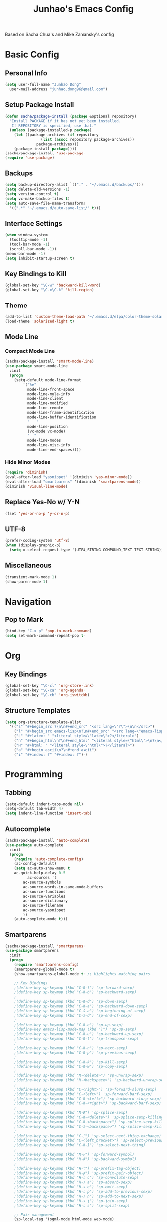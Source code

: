 #+TITLE: Junhao's Emacs Config
#+STARTUP: overview
Based on Sacha Chua's and Mike Zamansky's config

* Basic Config
** Personal Info
#+begin_src emacs-lisp
  (setq user-full-name "Junhao Dong"
	user-mail-address "junhao.dong96@gmail.com")
#+end_src

** Setup Package Install
#+begin_src emacs-lisp
  (defun sacha/package-install (package &optional repository)
    "Install PACKAGE if it has not yet been installed.
     If REPOSITORY is specified, use that."
    (unless (package-installed-p package)
      (let ((package-archives (if repository
				  (list (assoc repository package-archives))
				package-archives)))
      (package-install package))))
  (sacha/package-install 'use-package)
  (require 'use-package)
#+end_src

** Backups
#+begin_src emacs-lisp
  (setq backup-directory-alist `(("." . "~/.emacs.d/backups/")))
  (setq delete-old-versions -1)
  (setq version-control t)
  (setq vc-make-backup-files t)
  (setq auto-save-file-name-transforms 
	'((".*" "~/.emacs.d/auto-save-list/" t)))
#+end_src

** Interface Settings
#+begin_src emacs-lisp
  (when window-system
    (tooltip-mode -1)
    (tool-bar-mode -1)
    (scroll-bar-mode -1))
  (menu-bar-mode -1)
  (setq inhibit-startup-screen t)
#+end_src

** Key Bindings to Kill
#+begin_src emacs-lisp
  (global-set-key "\C-w" 'backward-kill-word)
  (global-set-key "\C-x\C-k" 'kill-region)
#+end_src
** Theme
#+begin_src emacs-lisp
  (add-to-list 'custom-theme-load-path "~/.emacs.d/elpa/color-theme-solarized")
  (load-theme 'solarized-light t)
#+end_src

** Mode Line
*** Compact Mode Line
#+begin_src emacs-lisp
  (sacha/package-install 'smart-mode-line)
  (use-package smart-mode-line
    :init
    (progn
      (setq-default mode-line-format 
		  '("%e"
		    mode-line-front-space
		    mode-line-mule-info
		    mode-line-client
		    mode-line-modified
		    mode-line-remote
		    mode-line-frame-identification
		    mode-line-buffer-identification
		    "	"
		    mode-line-position
		    (vc-mode vc-mode)
		    "  "
		    mode-line-modes
		    mode-line-misc-info
		    mode-line-end-spaces))))

#+end_src

*** Hide Minor Modes
#+begin_src emacs-lisp :tangle no
  (require 'diminish)
  (eval-after-load "yasnippet" '(diminish 'yas-minor-mode))
  (eval-after-load "smartparens" '(diminish 'smartparens-mode))
  (diminish 'visual-line-mode)
#+end_src

** Replace Yes-No w/ Y-N
#+begin_src emacs-lisp
  (fset 'yes-or-no-p 'y-or-n-p)
#+end_src

** UTF-8
#+begin_src emacs-lisp
  (prefer-coding-system 'utf-8)
  (when (display-graphic-p)
    (setq x-select-request-type '(UTF8_STRING COMPOUND_TEXT TEXT STRING)))
#+end_src

** Miscellaneous
#+begin_src emacs-lisp
  (transient-mark-mode 1)
  (show-paren-mode 1)
#+end_src
   
* Navigation
** Pop to Mark
#+begin_src emacs-lisp
  (bind-key "C-x p" 'pop-to-mark-command)
  (setq set-mark-command-repeat-pop t)
#+end_src

* Org
** Key Bindings
#+begin_src emacs-lisp
  (global-set-key "\C-cl" 'org-store-link)
  (global-set-key "\C-ca" 'org-agenda)
  (global-set-key "\C-cb" 'org-iswitchb)
#+end_src

** Structure Templates
#+begin_src emacs-lisp
  (setq org-structure-template-alist 
	'(("s" "#+begin_src ?\n\n#+end_src" "<src lang=\"?\">\n\n</src>")
	  ("l" "#+begin_src emacs-lisp\n?\n#+end_src" "<src lang=\"emacs-lisp\">\n?\n</src>")
	  ("L" "#+latex: " "<literal style=\"latex\">?</literal>")
	  ("h" "#+begin_html\n?\n#+end_html" "<literal style=\"html\">\n?\n</literal>")
	  ("H" "#+html: " "<literal style=\"html\">?</literal>")
	  ("a" "#+begin_ascii\n?\n#+end_ascii")
	  ("i" "#+index: ?" "#+index: ?")))
#+end_src
* Programming
** Tabbing
#+begin_src emacs-lisp
  (setq-default indent-tabs-mode nil)
  (setq-default tab-width 4)
  (setq indent-line-function 'insert-tab)
#+end_src

** Autocomplete
#+begin_src emacs-lisp
  (sacha/package-install 'auto-complete)
  (use-package auto-complete
    :init
    (progn
      (require 'auto-complete-config)
      (ac-config-default)
      (setq ac-auto-show-menu t
  	  ac-quick-help-delay 0.5
            ac-sources '(
  		  ac-source-symbols
  		  ac-source-words-in-same-mode-buffers
  		  ac-source-functions
  		  ac-source-variables
  		  ac-source-dictionary
  		  ac-source-filename
  		  ac-source-yasnippet
  		  ))
      (auto-complete-mode t)))
#+end_src

** Smartparens
#+begin_src emacs-lisp
(sacha/package-install 'smartparens)
(use-package smartparens 
  :init
  (progn
    (require 'smartparens-config)
    (smartparens-global-mode t)
    (show-smartparens-global-mode t) ;; Highlights matching pairs

    ;; Key Bindings
    ;(define-key sp-keymap (kbd "C-M-f") 'sp-forward-sexp)
    ;(define-key sp-keymap (kbd "C-M-b") 'sp-backward-sexp)
    ;
    ;(define-key sp-keymap (kbd "C-M-d") 'sp-down-sexp)
    ;(define-key sp-keymap (kbd "C-M-a") 'sp-backward-down-sexp)
    ;(define-key sp-keymap (kbd "C-S-a") 'sp-beginning-of-sexp)
    ;(define-key sp-keymap (kbd "C-S-d") 'sp-end-of-sexp)
    ;
    ;(define-key sp-keymap (kbd "C-M-e") 'sp-up-sexp)
    ;(define-key emacs-lisp-mode-map (kbd ")") 'sp-up-sexp)
    ;(define-key sp-keymap (kbd "C-M-u") 'sp-backward-up-sexp)
    ;(define-key sp-keymap (kbd "C-M-t") 'sp-transpose-sexp)
    ;
    ;(define-key sp-keymap (kbd "C-M-n") 'sp-next-sexp)
    ;(define-key sp-keymap (kbd "C-M-p") 'sp-previous-sexp)
    ;
    ;(define-key sp-keymap (kbd "C-M-k") 'sp-kill-sexp)
    ;(define-key sp-keymap (kbd "C-M-w") 'sp-copy-sexp)
    ;
    ;(define-key sp-keymap (kbd "M-<delete>") 'sp-unwrap-sexp)
    ;(define-key sp-keymap (kbd "M-<backspace>") 'sp-backward-unwrap-sexp)
    ;
    ;(define-key sp-keymap (kbd "C-<right>") 'sp-forward-slurp-sexp)
    ;(define-key sp-keymap (kbd "C-<left>") 'sp-forward-barf-sexp)
    ;(define-key sp-keymap (kbd "C-M-<left>") 'sp-backward-slurp-sexp)
    ;(define-key sp-keymap (kbd "C-M-<right>") 'sp-backward-barf-sexp)
    ;
    ;(define-key sp-keymap (kbd "M-D") 'sp-splice-sexp)
    ;(define-key sp-keymap (kbd "C-M-<delete>") 'sp-splice-sexp-killing-forward)
    ;(define-key sp-keymap (kbd "C-M-<backspace>") 'sp-splice-sexp-killing-backward)
    ;(define-key sp-keymap (kbd "C-S-<backspace>") 'sp-splice-sexp-killing-around)
    ;
    ;(define-key sp-keymap (kbd "C-]") 'sp-select-next-thing-exchange)
    ;(define-key sp-keymap (kbd "C-<left_bracket>") 'sp-select-previous-thing)
    ;(define-key sp-keymap (kbd "C-M-]") 'sp-select-next-thing)
    ;
    ;(define-key sp-keymap (kbd "M-F") 'sp-forward-symbol)
    ;(define-key sp-keymap (kbd "M-B") 'sp-backward-symbol)
    ;
    ;(define-key sp-keymap (kbd "H-t") 'sp-prefix-tag-object)
    ;(define-key sp-keymap (kbd "H-p") 'sp-prefix-pair-object)
    ;(define-key sp-keymap (kbd "H-s c") 'sp-convolute-sexp)
    ;(define-key sp-keymap (kbd "H-s a") 'sp-absorb-sexp)
    ;(define-key sp-keymap (kbd "H-s e") 'sp-emit-sexp)
    ;(define-key sp-keymap (kbd "H-s p") 'sp-add-to-previous-sexp)
    ;(define-key sp-keymap (kbd "H-s n") 'sp-add-to-next-sexp)
    ;(define-key sp-keymap (kbd "H-s j") 'sp-join-sexp)
    ;(define-key sp-keymap (kbd "H-s s") 'sp-split-sexp)

    ;; Pair management
    (sp-local-tag '(sgml-mode html-mode web-mode) 
                  "<" "<_>" "</_>" :transform 'sp-match-sgml-tags)
    (sp-local-tag '(tex-mode plain-tex-mode latex-mode) 
    	        "\\b" "\\begin{_}" "\\end{_}")
  
    (sp-local-pair 'minibuffer-inactive-mode "'" nil :actions nil)))
#+end_src

** Snippets
#+begin_src emacs-lisp
  (sacha/package-install 'yasnippet)
  (sacha/package-install 'java-snippets)
  (use-package yasnippet
    :init
    (progn
      (setq yas-snippet-dirs '("~/.emacs.d/snippets"))
      (yas-global-mode t)))
#+end_src

** Javascript
#+begin_src emacs-lisp
  (sacha/package-install 'json-mode)
  (sacha/package-install 'js2-mode)
  (sacha/package-install 'ac-js2)
  (sacha/package-install 'tern)
  (sacha/package-install 'tern-auto-complete)
  
  (add-to-list 'auto-mode-alist '("\\.js$" . js2-mode))
  
  (use-package tern
    :init
    (progn
    (tern-ac-setup)
    (add-hook 'js-mode-hook 'tern-ac-setup 'tern-mode)))
  
  (add-hook 'js2-mode-hook 'tern-ac-setup)
  (add-hook 'js2-mode-hook 'tern-mode)
  (use-package js2-mode)
#+end_src

** Web
#+begin_src emacs-lisp
  (sacha/package-install 'web-mode)
  (sacha/package-install 'ac-html)
  (use-package web-mode
    :init
    (progn
    (add-to-list 'auto-mode-alist '("\\.html\\'" . web-mode))
    (setq web-mode-engines-alist
                                  '(("underscorejs"    . "\\.js\\'")
  				  ("django"  . "\\.html\\.")))))
  (use-package ac-html
   :init 
    (progn
    (add-to-list 'web-mode-ac-sources-alist
  	       '("html" . (ac-source-html-tag
  			   ac-source-html-attribute)))))
#+end_src
